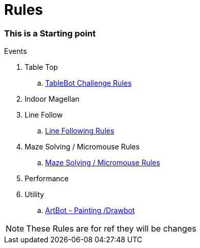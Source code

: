 = Rules 

=== This is a Starting point
Events

. Table Top

.. link:TableBot.adoc[TableBot Challenge Rules]

. Indoor Magellan

. Line Follow

.. link:LineFollowing.adoc[Line Following Rules] 

. Maze Solving / Micromouse Rules

.. link:Micromouse.adoc[Maze Solving / Micromouse Rules]

. Performance

. Utility

.. link:ArtBot.adoc[ArtBot - Painting /Drawbot]

[NOTE]
====
These Rules are for ref they will be changes
====







